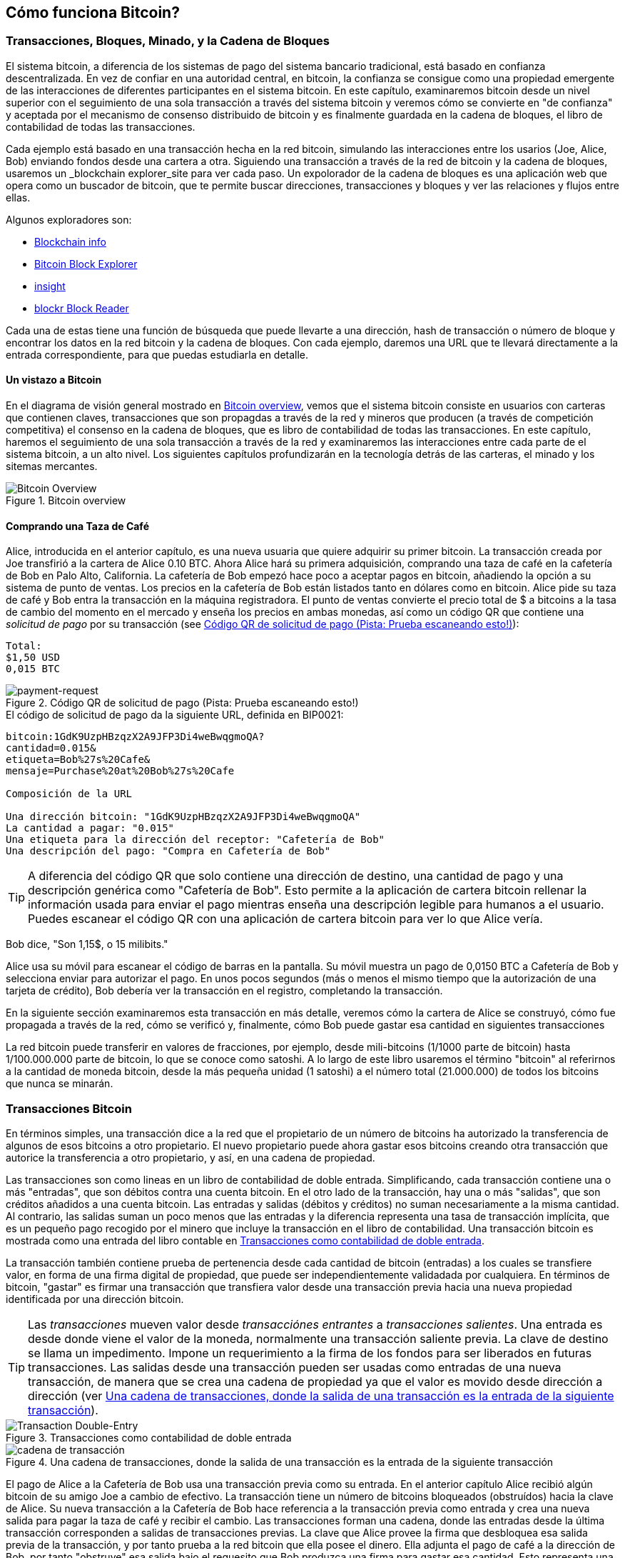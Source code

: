 [[ch02_bitcoin_overview]]
== Cómo funciona Bitcoin?

=== Transacciones, Bloques, Minado, y la Cadena de Bloques

((("bitcoin","implementation of", id="ix_ch02-asciidoc0", range="startofrange"))) El sistema bitcoin, a diferencia de los sistemas de pago del sistema bancario tradicional, está basado en confianza descentralizada. En vez de confiar en una autoridad central, en bitcoin, la confianza se consigue como una propiedad emergente de las interacciones de diferentes participantes en el sistema bitcoin. En este capítulo, examinaremos bitcoin desde un nivel superior con el seguimiento de una sola transacción a través del sistema bitcoin y veremos cómo se convierte en "de confianza" y aceptada por el mecanismo de consenso distribuido de bitcoin y es finalmente guardada en la cadena de bloques, el libro de contabilidad de todas las transacciones.

Cada ejemplo está basado en una transacción hecha en la red bitcoin, simulando las interacciones entre los usarios (Joe, Alice, Bob) enviando fondos desde una cartera a otra. Siguiendo una transacción a través de la red de bitcoin y la cadena de bloques, usaremos un((("blockchain explorer websites"))) _blockchain explorer_site para ver cada paso. Un expolorador de la cadena de bloques es una aplicación web que opera como un buscador de bitcoin, que te permite buscar direcciones, transacciones y bloques y ver las relaciones y flujos entre ellas.

Algunos exploradores son: (((blockchain.info website""")))((("blockexplorer.com")))((("blockr.io website")))((("insight.bitpay.com")))

* http://blockchain.info[Blockchain info]
* http://blockexplorer.com[Bitcoin Block Explorer]
* http://insight.bitpay.com[insight]
* http://blockr.io[blockr Block Reader]

Cada una de estas tiene una función de búsqueda que puede llevarte a una dirección, hash de transacción o número de bloque y encontrar los datos en la red bitcoin y la cadena de bloques. Con cada ejemplo, daremos una URL que te llevará directamente a la entrada correspondiente, para que puedas estudiarla en detalle.


==== Un vistazo a Bitcoin

En el diagrama de visión general mostrado en <<bitcoin-overview>>, vemos que el sistema bitcoin consiste en usuarios con carteras que contienen claves, transacciones que son propagdas a través de la red y mineros que producen (a través de competición competitiva) el consenso en la cadena de bloques, que es libro de contabilidad de todas las transacciones. En este capítulo, haremos el seguimiento de una sola transacción a través de la red y examinaremos las interacciones entre cada parte de el sistema bitcoin, a un alto nivel. Los siguientes capítulos profundizarán en la tecnología detrás de las carteras, el minado y los sitemas mercantes. 

[[bitcoin-overview]]
.Bitcoin overview
image::images/msbt_0201.png["Bitcoin Overview"]

[[cup_of_coffee]]
==== Comprando una Taza de Café

((("transactions", id="ix_ch02-asciidoc1", range="startofrange")))((("transactions","simple example of", id="ix_ch02-asciidoc2", range="startofrange")))Alice, introducida en el anterior capítulo, es una nueva usuaria que quiere adquirir su primer bitcoin. La transacción creada por Joe transfirió a la cartera de Alice 0.10 BTC. Ahora Alice hará su primera adquisición, comprando una taza de café en la cafetería de Bob en Palo Alto, California. La cafetería de Bob empezó hace poco a aceptar pagos en bitcoin, añadiendo la opción a su sistema de punto de ventas. Los precios en la cafetería de Bob están listados tanto en dólares como en bitcoin. Alice pide su taza de café y Bob entra la transacción en la máquina registradora. El punto de ventas convierte el precio total de $ a bitcoins a la tasa de cambio del momento en el mercado y enseña los precios en ambas monedas, así como un código QR que contiene una _solicitud de pago_ por su transacción (see <<payment-request-QR>>):

----
Total:
$1,50 USD
0,015 BTC
----

[[payment-request-QR]]
.Código QR de solicitud de pago (Pista: Prueba escaneando esto!)
image::images/msbt_0202.png["payment-request"]

[[payment-request-URL]]
.El código de solicitud de pago da la siguiente URL, definida en BIP0021:
----
bitcoin:1GdK9UzpHBzqzX2A9JFP3Di4weBwqgmoQA?
cantidad=0.015&
etiqueta=Bob%27s%20Cafe&
mensaje=Purchase%20at%20Bob%27s%20Cafe

Composición de la URL 

Una dirección bitcoin: "1GdK9UzpHBzqzX2A9JFP3Di4weBwqgmoQA"
La cantidad a pagar: "0.015"
Una etiqueta para la dirección del receptor: "Cafetería de Bob"
Una descripción del pago: "Compra en Cafetería de Bob"
----


[TIP]
====
((("QR codes","payment requests as")))A diferencia del código QR que solo contiene una dirección de destino, una cantidad de pago y una descripción genérica como "Cafetería de Bob". Esto permite a la aplicación de cartera bitcoin rellenar la información usada para enviar el pago mientras enseña una descripción legible para humanos a el usuario. Puedes escanear el código QR con una aplicación de cartera bitcoin para ver lo que Alice vería. 
====

Bob dice, "Son 1,15$, o 15 milibits."

Alice usa su móvil para escanear el código de barras en la pantalla. Su móvil muestra un pago de +0,0150 BTC+ a +Cafetería de Bob+ y selecciona +enviar+ para autorizar el pago. En unos pocos segundos (más o menos el mismo tiempo que la autorización de una tarjeta de crédito), Bob debería ver la transacción en el registro, completando la transacción.

En la siguiente sección examinaremos esta transacción en más detalle, veremos cómo la cartera de Alice se construyó, cómo fue propagada a través de la red, cómo se verificó y, finalmente, cómo Bob puede gastar esa cantidad en siguientes transacciones

[NOTA]
====
La red bitcoin puede transferir en valores de fracciones, por ejemplo, desde mili-bitcoins (1/1000 parte de bitcoin) hasta 1/100.000.000 parte de bitcoin, lo que se conoce como ((("satoshis","defined"))) satoshi. A lo largo de este libro usaremos el término "bitcoin" al referirnos a la cantidad de moneda bitcoin, desde la más pequeña unidad (1 satoshi) a el número total (21.000.000) de todos los bitcoins que nunca se minarán.(((range="endofrange", startref="ix_ch02-asciidoc2"))) 
====


=== Transacciones Bitcoin

((("transactions","defined")))En términos simples, una transacción dice a la red que el propietario de un número de bitcoins ha autorizado la transferencia de algunos de esos bitcoins a otro propietario. El nuevo propietario puede ahora gastar esos bitcoins creando otra transacción que autorice la transferencia a otro propietario, y así, en una cadena de propiedad. 

Las transacciones son como lineas en un libro de contabilidad de doble entrada. ((("inputs, defined"))) Simplificando, cada transacción contiene una o más "entradas", que son débitos contra una cuenta bitcoin. ((("outputs, defined")))En el otro lado de la transacción, hay una o más "salidas", que son créditos añadidos a una cuenta bitcoin. Las entradas y salidas (débitos y créditos) no suman necesariamente a la misma cantidad. Al contrario, las salidas suman un poco menos que las entradas y la diferencia representa una tasa de transacción implícita, que es un pequeño pago recogido por el minero que incluye la transacción en el libro de contabilidad. Una transacción bitcoin es mostrada como una entrada del libro contable en <<transaction-double-entry>>. 

La transacción también contiene prueba de pertenencia desde cada cantidad de bitcoin (entradas) a los cuales se transfiere valor, en forma de una firma digital de propiedad, que puede ser independientemente validadada por cualquiera. En términos de bitcoin, "gastar" es firmar una transacción que transfiera valor desde una transacción previa hacia una nueva propiedad identificada por una dirección bitcoin. 


[TIP]
====
Las _transacciones_ mueven valor desde _transacciónes entrantes_ a _transacciones salientes_. Una entrada es desde donde viene el valor de la moneda, normalmente una transacción saliente previa. La clave de destino se llama un impedimento. Impone un requerimiento a la firma de los fondos para ser liberados en futuras transacciones. Las salidas desde una transacción pueden ser usadas como entradas de una nueva transacción, de manera que se crea una cadena de propiedad ya que el valor es movido desde dirección a dirección (ver <<blockchain-mnemonic>>). 
====

[[transaction-double-entry]]
.Transacciones como contabilidad de doble entrada 
image::images/msbt_0203.png["Transaction Double-Entry"]

[[blockchain-mnemonic]]
.Una cadena de transacciones, donde la salida de una transacción es la entrada de la siguiente transacción
image::images/msbt_0204.png["cadena de transacción"]

El pago de Alice a la Cafetería de Bob usa una transacción previa como su entrada. En el anterior capítulo Alice recibió algún bitcoin de su amigo Joe a cambio de efectivo. La transacción tiene un número de bitcoins bloqueados (obstruídos) hacia la clave de Alice. Su nueva transacción a la Cafetería de Bob hace referencia a la transacción previa como entrada y crea una nueva salida para pagar la taza de café y recibir el cambio. Las transacciones forman una cadena, donde las entradas desde la última transacción corresponden a salidas de transacciones previas. La clave que Alice provee la firma que desbloquea esa salida previa de la transacción, y por tanto prueba a la red bitcoin que ella posee el dinero. Ella adjunta el pago de café a la dirección de Bob, por tanto "obstruye" esa salida bajo el requesito que Bob produzca una firma para gastar esa cantidad. Esto representa una transferencia de valor entre Alice y Bob. Esta cadena de transacciones, desde Joe a Alice a Bob, está ilustrada en <<blockchain-mnemonic>>.

==== Formas Comunes de Transacción

((("transactions","common forms of", id="ix_ch02-asciidoc3", range="startofrange")))La forma más común de transacción es un pago simple de una dirección a otra, que a menudo incluye algo de "cambio" devuelto a el propietario original. Este tipo de trasacción tiene una entrada y dos salidas y se puede ver en <<transaction-common>>.

[[transaction-common]]
.Transacción más común
image::images/msbt_0205.png["Common Transaction"]

Otra forma común de transacción es una que agrega muchas entradas en una sola salida (see <<transaction-aggregating>>). Esto representa el equivalente en el mundo real a intercambiar un montón de monedas y billetes en una único billete más grande. Las transacciones como esa a veces se generan por las aplicaciones de monedero para limpiar muchas cantidades pequeñas recibidas como cambio por pagos.

[[transaction-aggregating]]
.Transacciones de agregación de fondos
image::images/msbt_0206.png["Aggregating Transaction"]

Finalmente, otra forma de transacción que se ve a menudo en el libro contable de bitcoin es una transacción que distribuye una entrada a múltiples salidas representando múltiples receptores (ver <<transaction-distributing>>).  Este tipo de transacción es a veces usada por las entidades comerciales para distribuir fondos, como cuando se procesan salarios a múltiples empleados. (((range="endofrange", startref="ix_ch02-asciidoc3")))

[[transaction-distributing]]
.Distribución de fondos de transacción
image::images/msbt_0207.png["Distributing Transaction"]

=== Construyendo una Transacción

((("transactions","constructing", id="ix_ch02-asciidoc4", range="startofrange")))La aplicación de monedero de Alice contiene todo la lógica necesaria para seleccionar entradas y salidas para construir una transacción según Alice especifique. Alice solo necesita especificar una destinación y una cantidad y el resto sucede en el monedero sin que ella tenga que ver los detalles. ((("offline transactions")))Es importante destacar que un monedero puede construir transacciones aún cuando esté completamente desconectado de internet. Tal como escribir un cheque en casa y luego enviarlo al banco en un sobre, la transacción no necesita ser construída y firmada mientras está conectada a internet. Solo tiene que ser enviada a la red para ser ejecutada.

==== Consiguiendo las Entradas Correctas

((("transactions","inputs, getting", id="ix_ch02-asciidoc5", range="startofrange")))La aplicación de monedero de Alice tendrá primero que encontrar entradas que puedan pagar por la cantidad que ella quiere enviar a Bob. La mayoría de aplicaciones de monedero mantienen una pequeña base de datos de "transacciones de salida no gastadas" que están bloqueadas (obstruídas) con las propias llaves del monedero. Por tanto, el monedero de Alice puede contener una copia de la salida desde la transacción de Joe, que fue creada a cambio de efectivo (see <<getting_first_bitcoin>>). Un monedero que funcione como un cliente completo en realidad contiene una copia de todas las salidas no gastadas tanto para verificar rápidamente transacciones entrantes como entradas correctas. Sin embargo, debido a que un cliente completamente indexado requiere mucho espacio en el disco, la mayoría de usuarios establecen clientes "ligeros" que siguen únicamente las salidas no gastadas propias. 
	
((("wallets","blockchain storage in")))Si el monedero no mantiene una copia de las salidas no gastadas, puede requerir a la red bitcoin que le dé esa información, usando una variedad de APIs proporcionadas a través de diferentes proveedores o solicitando a un nodo completamente indexado el bitcoin JSON RPC API. <<example_2-1>> muestra un requerimiento REST API completo, realizado como un comando HTTP GET a una URL específica. Esta URL devolverá las salidas de transacción no gastadas como una dirección, dando a cualquier aplicación la información que necesita para realizar entradas de transacción para gastar. Usamos la linea de comandos simple cliente HTTP ((("cURL HTTP client"))) _cURL_ para tener la respuesta.

[[example_2-1]]
.Observa todas las salidas no gastadas de  la dirección bitcoin de Alice.
====
[source,bash]
----
$ curl https://blockchain.info/unspent?active=1Cdid9KFAaatwczBwBttQcwXYCpvK8h7FK
----
====

[[example_2-2]]
.Respuesta al la búsqueda.
====
[source,json]
----
{
 
	"unspent_outputs":[

		{
			"tx_hash":"186f9f998a5...2836dd734d2804fe65fa35779",
			"tx_index":104810202,
			"tx_output_n": 0,	
			"script":"76a9147f9b1a7fb68d60c536c2fd8aeaa53a8f3cc025a888ac",
			"value": 10000000,
			"value_hex": "00989680",
			"confirmations":0
		}
  
	]
}
----
====

La respuesta en <<example_2-2>> muestra una salida no gastada (una que aún no ha sido recuperada aún) bajo la propiedad de la dirección de Alice +1Cdid9KFAaatwczBwBttQcwXYCpvK8h7FK+. La respuesta incluye la referencia a la transacción en la que esta salida no gastada está contenida (el pago de Joe) y su valor en satoshis, a 10 millones, equivalente a 0.10 bitcoin. Con esta información, el monedero de Alice puede construir una transacción para transferir esa cantidad a la dirección del nuevo propietario.

[TIP]
====
Ver http://bit.ly/1tAeeGr[transacción de Joe a Alice].
====

Como se puede ver, el monedero de Alice contiene suficientes bitcoins en una sola salida salida no gastada para pagar la taza de café. Si no fuera el caso, el monedero de Alice tendría que haber rebuscado en otras salidas no gastadas más pequeñas, como eligiendo monedas del bolsillo hasta que se encuentren las suficientes para pagar el café. En ambos casos, puede ser necesario que devuelvan el cambio, lo que veremos en la siguiente sección, donde el monedero crea las salidas de la transacción (pagos).(((range="endofrange", startref="ix_ch02-asciidoc5")))


==== Creando las Salidas

(((range="endofrange", startref="ix_ch02-asciidoc5"))) Una salida de transacción se crea en la forma de un script que crea una obstrucción en el valor y solo puede ser recuperado por la introducción de una solución al script. Simplificando, la salida de transacción de Alicecontendrá un script que dice algo así como, "Esta salida es pagable a quien pueda presentar una firma desde la clave correspondiente a la dirección pública de Bob". Debido a que solo Bob tiene el monedero con las claves que corresponden a esa dirección, solo el monedero de Bob puede presentar esa firma para recuperar esa salida. Alice por tanto habrá "obstruído" la el valor de la salida con una solicitud de la firma de Bob. 

Esta transacción también incluirá una segunda salida, porque los fondos de Alice están en la forma de una salida de 0.10 BTC, demasiado dinero para los 0.015 de la taza de café. Alice ncesitará 0.085 BTC a cambio. El cambio de Alice se crea _por el monedero de Alice_ en exactamente la misma transacción que el pago a Bob. En definitiva, el monedero de Alice divide sus fondos en dos pagos: uno a Bob, y otro de vuelta a ella misma. Entonces podrá usar la salida de cambio en la siguiente transacción, y por tanto gastar más tarde. 

Finalmente, para que la transacción sea procesada por la red de manera oportuna, el monedero de Alice añadirá una pequeña tasa. Esta no está explícita en la transacción; se saca de la diferencia entre entradas y salidas. Si en vez de llevarse 0.085 de cambio, Alice crea solo 0.0845 como segunda salida, habrá 0.0005 BTC (medio milibitcoin) perdido. La entrada de 0.10 BTC no estará completamente gastada con las dos salidas, porque sumarán menos que 0.10. La diferencia resultante es la _tasa de transacción_ que es recogida por el minero como tasa por incluir la transacción en un bloque e introducirla en la cadena de bloques.

La transacción resultante puede verse usando un explorador de la cadena de bloques en linea, tal como se puede ver en <<transaction-alice>>.

[[transaction-alice]]
.Transacción de Alice a la Cafetería de Bob
image::images/msbt_0208.png["Alice Coffee Transaction"]

[[transaction-alice-url]]
[TIP]
====
Ver http://bit.ly/1u0FIGs[transacción de Alice a la Cafetería de Bob].
====

==== Añadiendo la Transacción al Libro Contable

((("transactions","adding to ledger")))La transacción creada por el monedero de Alice es de 258 bytes y contiene todo lo necesario para confirmar la propiedad de los fondos y asignar nuevos propietarios. Ahora, la transacción debe ser transmitida a la red bitcoin donde será parte del libro de contabilidad distribuida (la cadena de bloques). En la siguiente sección veremos cómo una transacción se convierte en parte de un nuevo bloque y como se "mina" el bloque. Finalmente, veremos cómo el nuevo bloque, una vez añadido a la cadena de bloques, es cada vez más confiable por la red cuantos más bloques se añadan.



==== Transmitiendo la Transacción

((("transactions","transmitting")))((("transmitting transactions")))Debido a que la transacción contiene toda la información necesaria para ser procesada, no importa cuanto o donde es transmitida a la red bitcoin. La red bitcoin es una red de igual a igual (P2P), en que cada cliente de bitcoin participa conectándose a muchos otros clientes bitcoin. El propósito de la red bitcoin es propagar las transacciones y bloques a todos los participantes. 

==== Cómo se propaga

((("transactions","propagating")))El monedero de Alice puede enviar la nueva transacción a cualquiera de los otros clientes bitcoin conectadas a cualquier conexión de internet: por cable, WiFi o móvil. Su monedero bitcoin no tiene que estar conectado al de Bob directamente y no tiene que usar la conexión a internet ofrecida por la cafetería, aunque ambas opciones son posibles. Cualquier nodo de la red bitcoin (otro cliente) que reciba una transacción válida y no se haya visto antes inmediatamente será enviada a otros nodos a los que esté conectado. Por tanto, la transacción rápidamente se propaga a través de la red P2P, alcanzando un largo porcentaje de los nodos en cuestión de segundos. 

==== El Punto de Vista de Bob

Si el monedero de Bob está directamente conectado al monedero de Alice, el monedero de Bob podría ser el primer nodo en recibir la transacción. Sin embargo, aún si el moneder de Alice envía la transacción a través de otros nodos, alcanzará el monedero de Bob en unos pocos segundos. El monedero de Bob inmediatamente identificará la transacción de Alice como un pago entrante porque contiene salidas redimibles por las claves de Bob. El monedero de Bob puede también verificar independientemente que la transacción está bien formada, que usa entradas no gastadas previamente y que contiene una tasa de transacción suficiente para ser incluida en el siguiente bloque. En este punto Bob puede asumir, con bajo riesgo, que la transacción será incluida en un bloque y confirmada dentro de poco. 

[TIP]
====
((("transactions","accepting without confirmations")))Una concepción errónea común sobre las transacciones con bitcoin es que deben ser "confirmadas" esperando 10 minutos a un nuevo bloque, o hasta 60 minutos para completar seis confirmaciones. Aunque las confirmaciones aseguran que la transacción ha sido aceptada por la red en su totalidad, este retraso es innecesario para ítems de bajo valor como una taza de café. Un vendedor puede aceptar una transacción de bajo valor sin confirmaciones, tal como ya lo hacen hoy normalmente.
====

=== Minado Bitcoin

((("mining","blockchains")))La transacción se ha propagado en la red bitcoin. No es parte del libro de contabilidad compartido (la _cadena de bloques_) hasta que se verifica y se incluye en un bloque por un proceso llamado _minado_. Ver <<ch8>> para una explicación detallada. 

El sistema bitcoin de confianza se basa en la computación. Las transacciones son empaquetadas en _bloques_, que requieren una enorme capacidad de computación para ser válidos, pero solo una pequeña cantidad de computación para ser validados. El proceso de minado sirve dos propósitos en bitcoin:

* El minado crea nuevos bitcoins en cada bloque, casi como un banco central imprimiendo nuevo dinero. La cantidad de bitcoin creado por bloque es fijo y disminuye con el tiempo.
* El minado crea confianza asegurando que las transacciones son solo confirmadas si suficiente poder computacional ha sido dedicado a el bloque que lo contiene. Más bloques significa más computación, lo que significa más confianza.  

Una buena manera de describir el minado es como un juego competitivo de sudoku que se reinicia cada vez que alguien encuentra la solución y cuya dificultad automáticamente se ajusta para que lleve aproximadamente 10 minutos encontrar una solución. imagina un sudoku gigante, de muchos miles de filas y columnas. Si te lo muestro completado puedes verificarlo rápidamente. Sin embargo, si el puzzle tiene unas pocas casillas completadas y el resto está vacío, lleva mucho trabajo resolverlo! La dificultad del sudoku puede ser ajustada cambiando su tamaño (más o menos filas y columnas), pero puede seguir siendo verificado fácilmente aunque sea enorme. El puzzle usado en bitcoin está basado en hashes criptográficos y tienen similares características: es asimétricamente dificil de resolver pero fácil de verificar, y su dificultad se puede ajustar.

En <<user-stories>>, introducimos a Jing, un estudiante de ingeniería de computadoras en Shanghai. Jing participa en la red bitcoin como minero. Cada diez minutos o así, Jing se une a miles de otros mineros en una carrera global para encontrar la solución a un bloque de transacciones. Encontrar esa solución, también llamada Prueba de Trabajo o PoW (Proof of Work en inglés) requiere cuatrillones de operaciones de hasheo por segundo a través de toda la red bitcoin. El algoritmo de la prueba de trabajo implica hashear repetidamente las cabeceras del bloque y un número aleatorio con el algoritmo criptográfico SHA256 hasta que una solución encaje con un determinado patrón. El primer minero que encuentra esa solución gana la ronda de competición y publica ese bloque en la cadena de bloques. 

((("mining","profitability of")))Jing empezó a minar en 2010 usando una computadora de escritorio muy rápida para encontrar la correspondiente prueba de trabajo de nuevos bloques. Al incorporarse más mineros a la red bitcoin, la dificultad de el problema fue creciendo rápidamente. Pronto, Jing y otros mineros actualizaron a hardware más específico, como unidades procesadores de gráficos especializados de gama alta (GPUs), tarjetas como las que se usan en ordenadores utilizados para videojuegos en ordenadores de escritorio o consolas. En el momento en que esto se escribe, la dificultad es tan alta que es rentable solamente minar con circuitos integrados de aplicación específica (ASIC), esencialmente hardwares de miles de algoritmos de minado impreso, funcionando en paralelo con un único chip de silicio. Jing también se unió a una agrupación de minado (pool en inglés), que como una asociación lotera permite a diversos participantes compartir sus esfuerzos y las recompensas. Jing ahora hace funcionar dos máquinas ASIC conectadas mediante USB para minar bitcoin 24 horas al día. Paga sus costes de electricidad vendiendo los bitcoins que genera del minado, generando algo de ingresos de lo que mina. Su computadora ejecuta una copia de bitcoind, el cliente bitcoin de referencia, como apoyo a su software especializado en minado.

==== Transacciones de Minado en Bloques

((("mining","transactions in blocks")))((("transactions","mining in blocks"))) Una transacción transmitida a través de la red no es verificada hasta que deviene parte del libro de contabilidad distribuído global, la cadena de bloques. Cada 10 minutos de media, los mineros generan un nuevo bloque que contiene todas las transacciones desde el últmo bloque. Las nuevas transacciones fluyen constantemente en la red desde los monederos de usuarios y otras aplicaciones. Una vez son vistas por los nodos de la red, son añadidos a un conjunto temporal de transacciones no verificadas mantenido por cada nodo. Una vez los mineros hacen un nuevo bloque, añade las transacciones no verificadas desde esta agrupación a un nuevo bloque y luego intentan resolver un problema muy complejo (también conocido como prueba de trabajo) para probar la validez del nuevo bloque. El proceso de minado se explica en detalle en <<mining>>.

Las transacciones e añaden a el nuevo bloque, priorizadas por las de mayor tasa y algunos otros criterios. Cada minero empieza el proceso de minar un nuevo bloque de transacciones tan pronto como recibe el bloque anterior desde la red, sabiendo que que ha perdido la anterior ronda de competición. Inmediatamente crea  un nuevo bloque, y lo rellena con transacciones y la huella digital del anterior bloque, y empieza calculando la prueba de trabajo del nuevo bloque. Cada minero incluye una transacción especial en su bloque, una que paga a su propia dirección bitcoin una recompensa de bitcoins recién creados (actualmente 25 BTC por bloque). Si encuentra una solución que haga ese bloque válido, "gana" esa recompensa porque su bloque exitoso es añadido a la cadena de bloques y la transacción de recompensa se convierte en gastable. Jing, que participa en la agrupación de minado, ha configurado su software para crear nuevos bloques que asignen la recompensa a la dirección de la agrupación. Desde ahí, una parte de la recompensa se distribuye a Jing y otros mineros en proporción a la cantidad de trabajo con que hayan contribuido en la última ronda. 

La transacción de Alice fue recogida por la red e incluida en la agrupación de de transacciones no verificadas. Debido a que tenía suficientes tasas, fue incluída en un nuevo bloque generado por la agrupación minera de Jing. Aproximadamente cinco minutos después de que la transacción fuera transmitida por el monedero de Alice, El minero ASIC de Jing publicó el nuevo bloque en la red bitcoin, donde otros mineros la validaron y empezaron de nuevo la carrera por generar el siguiente bloque. 

Puedes ver el bloque que incluye https://blockchain.info/block-height/277316[la transacción de Alice]

Unos minutos más tarde, un nuevo bloque, #277317, es minado por otro minero. Debido a que este nuevo bloque está basado en el bloque previo (#277316) que contiene  la transacción de Alice, añade aún más computación sobre ese bloque, y por tanto fortalece la confianza en esas transacciones. El bloque que contiene la transacción de Alice se cuenta como una "confirmación" de esa transacción. Cada bloque minado sobre la que contiene la transacción es una confirmación adicional. Cuando los bloques se apilan unos encima de otros, se vuelve exponencialmente más difícil deshacer la transacción, con lo que se hace más y más  confiable por la red. 

En el diagrama en <<block-alice1>> podemos ver el bloque #277316, que contiene la transacción de Alice. Bajo ella hay 277.316 bloques (incluyendo el bloque #0), unido a uno a otro en una cadena de bloques (blockchain) todo el camino atrás hasta el bloque #0, conocido como _bloque génesis_. Con el tiempo, a medida que la "altura" en el bloque aumenta, también lo hace la dificultad de cómputo para cada bloque y la cadena en su conjunto. Los bloques minados después del que contiene la transacción de Alice actúan como mayor garantía, a medida que acumulan más computación en una cadena más y más larga. Por convención, cualquier bloque con más de seis confirmaciones se considera irrevocable, porque se requiere una inmensa cantidad de cálculo computacional para invalidar y recalcular seis bloques. Examinaremos ese proceso de minado y la manera en que genera confianza en más detalle en <<ch8>>.

[[block-alice1]]
.Transacción de Alice incluída en el bloque #277316
image::images/msbt_0209.png["Alice's transaction included in a block"]

=== Gastando la Transacción

((("transactions","spending")))Ahora que la transacción de Alice ha sido incluída en la cadena de bloques como parte de un bloque, es parte del libro de contabilidad distribuido y visible para todas las aplicaciones bitcoin. Cada cliente de bitcoin puede verificar independientemente la transacción como válida y gastable. Los clientes con todo el índice pueden seguir la fuente de los fondos desde el momento en que fueron generados en un bloque,  de transacción en transacción, hasta que alcanzan la dirección de Bob. Los clientes ligeros pueden hacer lo que se llama una verificación de pago simplificada (ver <<spv_nodes>>) confirmando que la transacción está en la cadena de bloques y tiene unos cuantos bloques minados después de ella, y por tanto asegurando que la red la acepta como válida. 
	
Bob puede ahora gastar la salida desde la suya y otras transacciones, creando su propia transacción que haga referencia a esa salida como su entrada y asignando un nuevo propietario. Por ejemplo, Bob puede pagar a los proveedores transfiriendo valor desde la taza de café de Alice a estos nuevos propietarios. Seguramente, el software de bitcoin de Bob agregará muchos pequeños pagos en un pago más grande, tal vez concentrando las ganancias de todo un día en bitcoin en una sola transacción. Esto movería varios pagos en una única dirección, usada como la cuenta general de compras del comercio. Para un diagrama de una transacción agregada, ver <<transaction-aggregating>>. 
	
Una vez que Bob gasta los pagos recibidos desde Alice y otros clientes, extiende la cadena de transacciones, que a su vez son añadidas al libro de contabilidad global llamado blockchain o cadena de bloques, visible por todos generando confianza. Asumamos que Bob paga su diseñador web Gopesh en Bangalore para una nueva página web. Ahora la cadena de transacciones se verá como <<block-alice2>>.(((range="endofrange", startref="ix_ch02-asciidoc0")))

[[block-alice2]]
.La transacción de Alice como parte de una cadena de transacción desde Joe a Gopesh
image::images/msbt_0210.png["Alice's transaction as part of a transaction chain"]